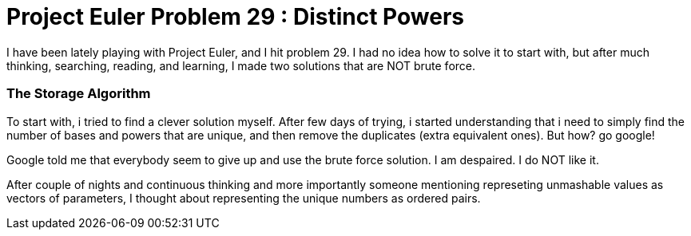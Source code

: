 = Project Euler Problem 29 : Distinct Powers

:hp-tags: factorization, perfect powers, prime factorizations, distinct powers, euler project problem 29

I have been lately playing with Project Euler, and I hit problem 29. I had no idea how to solve it to start with, but after much thinking, searching, reading, and learning, I made two solutions that are NOT brute force.

=== The Storage Algorithm

To start with, i tried to find a clever solution myself. After few days of trying, i started understanding that i need to simply find the number of bases and powers that are unique, and then remove the duplicates (extra equivalent ones). But how? go google!

Google told me that everybody seem to give up and use the brute force solution. I am despaired. I do NOT like it. 

After couple of nights and continuous thinking and more importantly someone mentioning represeting unmashable values as vectors of parameters, I thought about representing the unique numbers as ordered pairs.